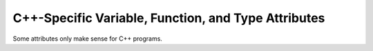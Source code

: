 ..
  Copyright 1988-2022 Free Software Foundation, Inc.
  This is part of the GCC manual.
  For copying conditions, see the GPL license file

.. _c++-attributes:

C++-Specific Variable, Function, and Type Attributes
****************************************************

Some attributes only make sense for C++ programs.

.. gcc-attr:: abi_tag ("tag", ...)

  .. index:: abi_tag function attribute

  .. index:: abi_tag variable attribute

  .. index:: abi_tag type attribute

  The ``abi_tag`` attribute can be applied to a function, variable, or class
  declaration.  It modifies the mangled name of the entity to
  incorporate the tag name, in order to distinguish the function or
  class from an earlier version with a different ABI; perhaps the class
  has changed size, or the function has a different return type that is
  not encoded in the mangled name.

  The attribute can also be applied to an inline namespace, but does not
  affect the mangled name of the namespace; in this case it is only used
  for :option:`-Wabi-tag` warnings and automatic tagging of functions and
  variables.  Tagging inline namespaces is generally preferable to
  tagging individual declarations, but the latter is sometimes
  necessary, such as when only certain members of a class need to be
  tagged.

  The argument can be a list of strings of arbitrary length.  The
  strings are sorted on output, so the order of the list is
  unimportant.

  A redeclaration of an entity must not add new ABI tags,
  since doing so would change the mangled name.

  The ABI tags apply to a name, so all instantiations and
  specializations of a template have the same tags.  The attribute will
  be ignored if applied to an explicit specialization or instantiation.

  The :option:`-Wabi-tag` flag enables a warning about a class which does
  not have all the ABI tags used by its subobjects and virtual functions; for users with code
  that needs to coexist with an earlier ABI, using this option can help
  to find all affected types that need to be tagged.

  When a type involving an ABI tag is used as the type of a variable or
  return type of a function where that tag is not already present in the
  signature of the function, the tag is automatically applied to the
  variable or function.  :option:`-Wabi-tag` also warns about this
  situation; this warning can be avoided by explicitly tagging the
  variable or function or moving it into a tagged inline namespace.

.. gcc-attr:: init_priority (priority)

  .. index:: init_priority variable attribute

  In Standard C++, objects defined at namespace scope are guaranteed to be
  initialized in an order in strict accordance with that of their definitions
  *in a given translation unit*.  No guarantee is made for initializations
  across translation units.  However, GNU C++ allows users to control the
  order of initialization of objects defined at namespace scope with the
  ``init_priority`` attribute by specifying a relative :samp:`{priority}`,
  a constant integral expression currently bounded between 101 and 65535
  inclusive.  Lower numbers indicate a higher priority.

  In the following example, ``A`` would normally be created before
  ``B``, but the ``init_priority`` attribute reverses that order:

  .. code-block:: c++

    Some_Class  A  __attribute__ ((init_priority (2000)));
    Some_Class  B  __attribute__ ((init_priority (543)));

  Note that the particular values of :samp:`{priority}` do not matter; only their
  relative ordering.

.. gcc-attr:: warn_unused

  .. index:: warn_unused type attribute

  For C++ types with non-trivial constructors and/or destructors it is
  impossible for the compiler to determine whether a variable of this
  type is truly unused if it is not referenced. This type attribute
  informs the compiler that variables of this type should be warned
  about if they appear to be unused, just like variables of fundamental
  types.

  This attribute is appropriate for types which just represent a value,
  such as ``std::string`` ; it is not appropriate for types which
  control a resource, such as ``std::lock_guard``.

  This attribute is also accepted in C, but it is unnecessary because C
  does not have constructors or destructors.

